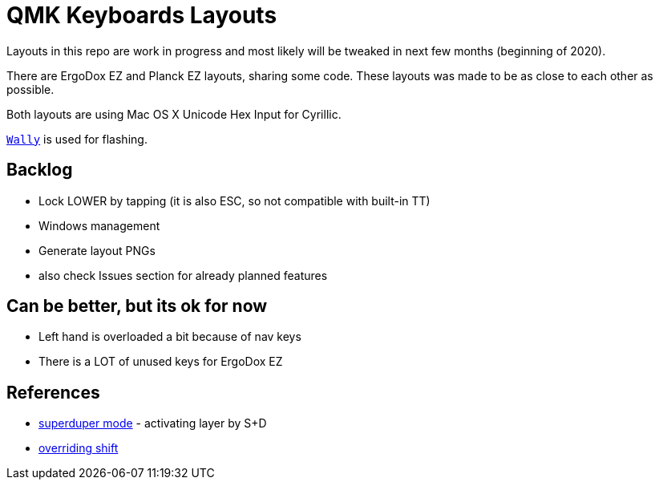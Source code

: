 = QMK Keyboards Layouts

Layouts in this repo are work in progress and most likely will be tweaked in next few months
(beginning of 2020).

There are ErgoDox EZ and Planck EZ layouts, sharing some code.
These layouts was made to be as close to each other as possible.

Both layouts are using Mac OS X Unicode Hex Input for Cyrillic.

https://ergodox-ez.com/pages/wally[`Wally`] is used for flashing.


== Backlog
 - Lock LOWER by tapping (it is also ESC, so not compatible with built-in TT)
 - Windows management
 - Generate layout PNGs
 - also check Issues section for already planned features

== Can be better, but its ok for now
 - Left hand is overloaded a bit because of nav keys
 - There is a LOT of unused keys for ErgoDox EZ

== References
 - https://git.io/Je9NM[superduper mode] - activating layer by S+D
 - https://git.io/Je9NF[overriding shift]